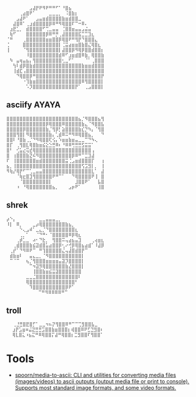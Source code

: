 :PROPERTIES:
:ID:       7823d509-f98b-4d67-a52e-ca155c2d6e66
:END:
#+begin_example
   ⠀⠀⠀⠀⠀⠀⠀⣠⣼⡟⠟⠻⠟⠛⠛⠋⠁⠘⣿⣦⠀⠀⠀⠀⠀⠀⠀⠀
   ⠀⠀⠀⠀⢀⣴⣿⠟⠁⠀⠀⠀⠀⣀⣀⣀⡀⠀⠨⣿⣷⡆⠀⠀⠀⠀⠀⠀⠀⠀
   ⠀⠀⠀⣠⣼⠟⠁⠀⠀⣠⣤⣶⣾⣿⣿⣿⣿⣷⣶⣾⣿⣿⣀⠀⠀⠀⠀⠀⠀⠀
   ⠀⠀⣼⣿⠿⠁⢀⣰⣾⣿⣿⣿⣿⡿⠿⠛⠻⢿⣿⣿⠏⠉⠒⠿⠄⠀⠀⠀⠀⠀
   ⠀⣰⣟⣁⡀⠀⣾⣿⣿⣿⣿⠋⢉⣀⣤⣤⠀⢈⣿⣿⣶⣤⣤⣠⣬⣤⠀⠀⠀⠀
   ⠀⢷⠋⠀⠀⠀⣿⣿⣿⣿⣿⣿⡿⠿⠛⡛⢀⣼⣿⣿⣿⣿⣯⣉⣉⣹⣆⠀⠀⠀
   ⠈⠛⠀⠀⠀⢀⣿⣿⣿⣿⣿⣿⣶⣶⣿⣿⡿⢿⣿⠟⠛⢻⡟⠙⣿⣿⣿⣄⠀⠀
   ⢈⠀⠀⠀⠀⣿⣿⣿⣿⣿⣿⣿⣿⣿⣿⣿⡇⢈⣭⣴⣶⣶⣿⣷⣿⣌⢿⣿⣆⠀
   ⢸⠀⠀⠀⠀⠈⢻⣿⣿⣿⣿⣿⣿⣿⣿⣿⡇⣼⣿⣿⡿⠻⢿⡿⣿⣿⣾⣿⣿⡆
   ⠀⠀⠀⠀⠀⠀⠸⣿⣿⣿⣿⣿⣿⣿⣿⣿⣾⠿⠋⣰⣶⣾⣿⠿⣷⡀⢿⣿⣿⣷
   ⠀⠳⠀⣤⢶⣤⣦⡄⢻⣿⣿⣿⣿⣿⣿⣿⣿⢂⣀⠋⠁⠀⠀⠀⠈⠁⢀⣿⣿⣿
   ⠀⠀⢳⠇⣾⡿⣿⣷⣾⣿⣿⣿⣿⣿⣿⣿⣿⣿⣿⣿⣿⣿⣿⣷⣶⣶⣾⣿⣿⣿
   ⠀⠀⢸⣾⣏⢠⣿⣿⣿⣿⣿⣿⣿⣿⣿⣿⣿⣿⣿⣿⣿⣿⣿⣿⣿⣿⣿⣿⣿⣿
   ⠀⠀⠀⠙⢿⣿⣿⡿⠛⣿⣿⣿⣿⣿⣿⣿⣿⣿⣿⣿⣿⣿⣿⣿⣿⣿⣿⣿⣿⡟
   ⠀⠀⠀⠀⠀⠐⢹⣷⣶⣿⣿⣿⣿⣿⣿⣿⣿⣿⣿⣿⣿⣿⣿⠿⢻⣿⣿⣿⣿⡇
   ⠀⠀⠀⠀⠀⠀⠡⡹⣿⣿⣿⣿⣿⣿⣿⣿⣿⣿⣿⣿⣿⡟⠁⠀⢀⣠⣿⣿⣿⡇ ⠀⠀⠀
#+end_example

** asciify AYAYA

#+begin_example
  ⣿⣿⣿⣿⣿⣿⣿⣿⣿⣿⣿⣿⣿⣿⣿⣿⣿⣿⣿⣿⣿⣿⣦⡈⠻⣿⣿⣿⣦⢻
  ⣿⣿⣿⣿⣿⣿⣿⣿⣿⣿⣿⣿⡿⢿⣿⣿⣿⠿⣿⣿⣿⣿⣿⣷⣄⠈⠻⣿⣿⣧
  ⣿⣿⣿⣿⣿⡿⣿⣿⣿⣿⣿⣿⣷⡈⢻⡿⡃⣵⣿⣿⣿⣿⣷⣎⡙⠳⡄⠈⢻⣿
  ⣿⣿⣿⢻⣿⡇⠻⣿⣿⣿⣿⣿⣿⣷⡄⢁⣾⠿⠭⠛⠻⠿⢿⣿⣿⣦⡀⠀⠀⠙
  ⣿⣿⠇⠘⣿⣷⢀⡈⠙⠻⢿⣿⣿⢏⢪⡄⠱⣶⣶⣷⣶⣤⣀⣀⠉⠙⠳⢄⠀⠀
  ⣿⡏⠀⢀⢻⣿⣇⢿⣿⣷⣶⣮⣕⣑⣛⠿⠆⠘⠿⠿⢛⣛⣛⣫⣭⣭⠁⠀⠀⠀
  ⣿⠃⠀⢊⣥⣔⢭⣞⢿⣿⣿⣿⣿⣿⣿⣿⣿⣿⣿⣿⣿⣿⣿⣿⣿⣿⢠⠀⠀⠀
  ⣿⠀⢰⣿⣿⣿⣷⣝⠮⠻⣿⣿⣿⣿⣿⣿⣿⣿⣿⣿⡿⠿⠛⠉⣉⣹⣼⠀⠀⠀
  ⠏⠀⢸⣿⣿⣿⣿⣿⣿⣶⣾⣿⣿⣿⣿⣿⣿⣿⣭⢈⣠⣶⣾⣿⣿⣿⡏⠀⠀⢰
  ⣦⡀⢸⣿⣿⣿⣿⣿⣿⣿⣿⣿⣿⣿⣿⣿⣿⣿⣿⣿⣿⣿⣿⢫⣩⣻⡇⡀⠀⢸
  ⠻⢷⡜⢿⡟⠋⠉⢁⣀⣤⣤⣿⣿⣿⣿⣿⣿⣿⣿⣿⣿⣿⣿⣿⣿⣿⣇⠁⠀⣼
  ⠀⠀⠀⠈⢷⣖⣿⣹⢻⣿⣿⣿⣿⣿⠟⠛⠉⠁⠀⠀⠙⢿⣿⣿⣿⣿⠟⢸⠀⣿
  ⠀⠀⠀⠀⠈⣿⣿⣿⣿⣿⣿⣿⣿⡇⠀⠀⠀⠀⠀⠀⠀⣸⣿⣿⠟⠁⠀⠀⣧⣿
  ⠀⠀⠀⠰⠀⠘⢿⣿⣿⣿⣿⣿⣿⣿⣦⡀⠀⠀⠀⣠⡶⠟⠁⠀⠀⠀⠀⠀⢸⣿
#+end_example

** shrek

#+begin_example
   ⡴⠑⡄⠀⠀⠀⠀⠀⠀⠀⣀⣀⣤⣤⣤⣀⡀⠀⠀⠀⠀⠀⠀⠀⠀⠀⠀⠀⠀
   ⠸⡇⠀⠿⡀⠀⠀⠀⣀⡴⢿⣿⣿⣿⣿⣿⣿⣿⣷⣦⡀⠀⠀⠀⠀⠀⠀⠀⠀⠀
   ⠀⠀⠀⠀⠑⢄⣠⠾⠁⣀⣄⡈⠙⣿⣿⣿⣿⣿⣿⣿⣿⣆⠀⠀⠀⠀⠀⠀⠀⠀
   ⠀⠀⠀⠀⢀⡀⠁⠀⠀⠈⠙⠛⠂⠈⣿⣿⣿⣿⣿⠿⡿⢿⣆⠀⠀⠀⠀⠀⠀⠀
   ⠀⠀⠀⢀⡾⣁⣀⠀⠴⠂⠙⣗⡀⠀⢻⣿⣿⠭⢤⣴⣦⣤⣹⠀⠀⠀⢀⢴⣶⣆
   ⠀⠀⢀⣾⣿⣿⣿⣷⣮⣽⣾⣿⣥⣴⣿⣿⡿⢂⠔⢚⡿⢿⣿⣦⣴⣾⠁⠸⣼⡿
   ⠀⢀⡞⠁⠙⠻⠿⠟⠉⠀⠛⢹⣿⣿⣿⣿⣿⣌⢤⣼⣿⣾⣿⡟⠉⠀⠀⠀⠀⠀
   ⠀⣾⣷⣶⠇⠀⠀⣤⣄⣀⡀⠈⠻⣿⣿⣿⣿⣿⣿⣿⣿⣿⣿⡇⠀⠀⠀⠀⠀⠀
   ⠀⠉⠈⠉⠀⠀⢦⡈⢻⣿⣿⣿⣶⣶⣶⣶⣤⣽⡹⣿⣿⣿⣿⡇⠀⠀⠀⠀⠀⠀
   ⠀⠀⠀⠀⠀⠀⠀⠉⠲⣽⡻⢿⣿⣿⣿⣿⣿⣿⣷⣜⣿⣿⣿⡇⠀⠀⠀⠀⠀⠀
   ⠀⠀⠀⠀⠀⠀⠀⠀⢸⣿⣿⣷⣶⣮⣭⣽⣿⣿⣿⣿⣿⣿⣿⠀⠀⠀⠀⠀⠀⠀
   ⠀⠀⠀⠀⠀⠀⣀⣀⣈⣿⣿⣿⣿⣿⣿⣿⣿⣿⣿⣿⣿⣿⠇⠀⠀⠀⠀⠀⠀⠀
   ⠀⠀⠀⠀⠀⠀⢿⣿⣿⣿⣿⣿⣿⣿⣿⣿⣿⣿⣿⣿⣿⠃⠀⠀⠀⠀⠀⠀⠀⠀
   ⠀⠀⠀⠀⠀⠀⠀⠹⣿⣿⣿⣿⣿⣿⣿⣿⣿⣿⡿⠟⠁⠀⠀⠀⠀⠀⠀⠀⠀⠀
   ⠀⠀⠀⠀⠀⠀⠀⠀⠀ ⠉⠛⠻⠿⠿⠿⠿⠛⠉
#+end_example

** troll

#+begin_example
  ⠀⠀⢀⣘⣛⣿⣟⣿⡋⠁⣀⣀⠲⠦⡝⢻⣿⣿⠿⠛⠉⠉⢉⣻⣿⣿⣧⣀⠀
   ⠀⣰⡟⣡⣶⠶⣬⣝⣛⣛⣩⣿⣿⣷⣶⣿⣿⣿⡆⢾⣿⣿⠿⠟⣋⣙⣻⣿⠆
   ⠀⢿⣇⣿⣅⠰⣦⣍⠛⠿⢿⣿⣿⡍⣼⠛⢿⣿⣿⡆⣉⣻⣿⣿⠏⢻⣿⣿⠁
#+end_example

* Tools
- [[https://github.com/spoorn/media-to-ascii][spoorn/media-to-ascii: CLI and utilities for converting media files (images/videos) to ascii outputs (output media file or print to console). Supports most standard image formats, and some video formats.]]
